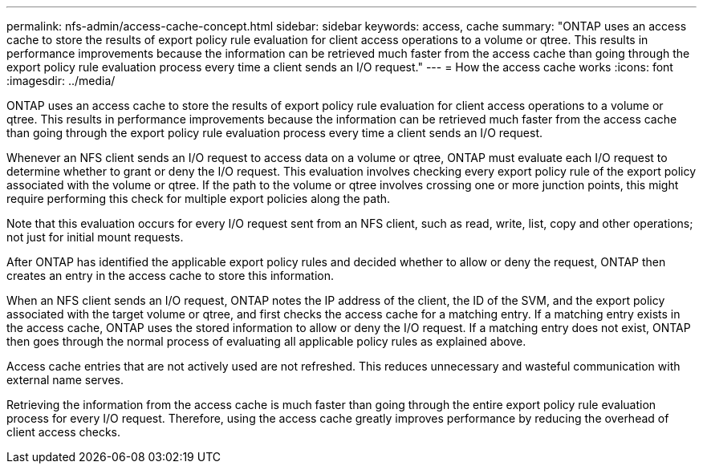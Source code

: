 ---
permalink: nfs-admin/access-cache-concept.html
sidebar: sidebar
keywords: access, cache
summary: "ONTAP uses an access cache to store the results of export policy rule evaluation for client access operations to a volume or qtree. This results in performance improvements because the information can be retrieved much faster from the access cache than going through the export policy rule evaluation process every time a client sends an I/O request."
---
= How the access cache works
:icons: font
:imagesdir: ../media/

[.lead]
ONTAP uses an access cache to store the results of export policy rule evaluation for client access operations to a volume or qtree. This results in performance improvements because the information can be retrieved much faster from the access cache than going through the export policy rule evaluation process every time a client sends an I/O request.

Whenever an NFS client sends an I/O request to access data on a volume or qtree, ONTAP must evaluate each I/O request to determine whether to grant or deny the I/O request. This evaluation involves checking every export policy rule of the export policy associated with the volume or qtree. If the path to the volume or qtree involves crossing one or more junction points, this might require performing this check for multiple export policies along the path.

Note that this evaluation occurs for every I/O request sent from an NFS client, such as read, write, list, copy and other operations; not just for initial mount requests.

After ONTAP has identified the applicable export policy rules and decided whether to allow or deny the request, ONTAP then creates an entry in the access cache to store this information.

When an NFS client sends an I/O request, ONTAP notes the IP address of the client, the ID of the SVM, and the export policy associated with the target volume or qtree, and first checks the access cache for a matching entry. If a matching entry exists in the access cache, ONTAP uses the stored information to allow or deny the I/O request. If a matching entry does not exist, ONTAP then goes through the normal process of evaluating all applicable policy rules as explained above.

Access cache entries that are not actively used are not refreshed. This reduces unnecessary and wasteful communication with external name serves.

Retrieving the information from the access cache is much faster than going through the entire export policy rule evaluation process for every I/O request. Therefore, using the access cache greatly improves performance by reducing the overhead of client access checks.
